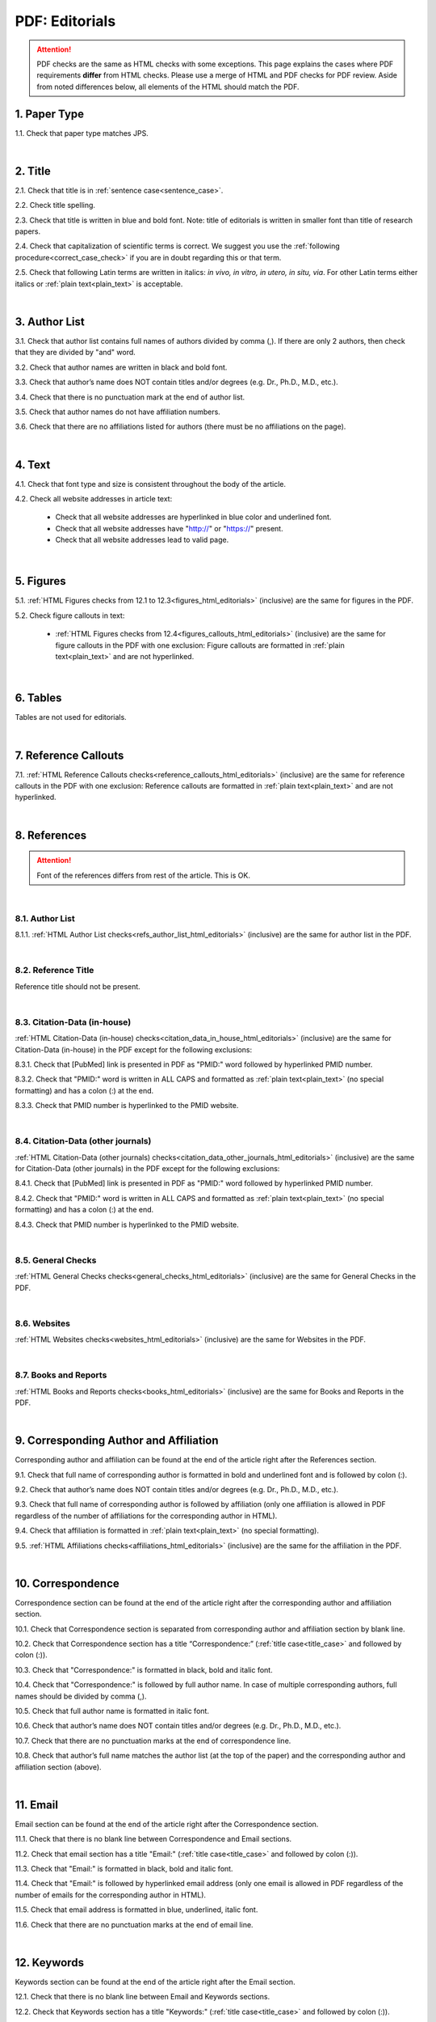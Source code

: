 .. role:: sample


.. _pdf_editorials:

PDF: Editorials
================

.. ATTENTION::
   	PDF checks are the same as HTML checks with some exceptions. This page explains the cases where PDF requirements **differ** from HTML checks.
   	Please use a merge of HTML and PDF checks for PDF review. Aside from noted differences below, all elements of the HTML should match the PDF.


.. _paper_type_pdf_editorials:

1. Paper Type
-------------

1.1. Check that paper type matches JPS.

.. image:: /_static/pdf_editorial_paper_type.png
   :alt: Paper type
   :scale: 99%


|
.. _title_pdf_editorials:

2. Title
--------

2.1. Check that title is in :ref:`sentence case<sentence_case>`.

2.2. Check title spelling.

2.3. Check that title is written in blue and bold font. Note: title of editorials is written in smaller font than title of research papers.

2.4. Check that capitalization of scientific terms is correct.
We suggest you use the :ref:`following procedure<correct_case_check>` if you are in doubt regarding this or that term.

2.5. Check that following Latin terms are written in italics: *in vivo, in vitro, in utero, in situ, via*. 
For other Latin terms either italics or :ref:`plain text<plain_text>` is acceptable.


.. image:: /_static/editiorial_title.png
   :alt: Title

|
.. _author_list_pdf_editorials:

3. Author List
--------------

3.1. Check that author list contains full names of authors divided by comma (,). If there are only 2 authors, then check that they are divided by "and" word.

3.2. Check that author names are written in black and bold font. 

3.3. Check that author’s name does NOT contain titles and/or degrees (e.g. Dr., Ph.D., M.D., etc.).

3.4. Check that there is no punctuation mark at the end of author list.

3.5. Check that author names do not have affiliation numbers.

3.6. Check that there are no affiliations listed for authors (there must be no affiliations on the page).


.. image:: /_static/editorial_authors.png
   :alt: Editorials Author format

|
.. _text_pdf_editorials:

4. Text
-------

4.1. Check that font type and size is consistent throughout the body of the article.

4.2. Check all website addresses in article text:

	- Check that all website addresses are hyperlinked in blue color and underlined font.

	- Check that all website addresses have "http://" or "https://" present.

	- Check that all website addresses lead to valid page.


|
.. _figures_pdf_editorials:

5. Figures
----------

5.1. :ref:`HTML Figures checks from 12.1 to 12.3<figures_html_editorials>` (inclusive) are the same for figures in the PDF.

5.2. Check figure callouts in text:

	- :ref:`HTML Figures checks from 12.4<figures_callouts_html_editorials>` (inclusive) are the same for figure callouts in the PDF with one exclusion: Figure callouts are formatted in :ref:`plain text<plain_text>` and are not hyperlinked.

.. image:: /_static/pdf_figure_callouts.png
   :alt: Figure callouts
   :scale: 99%

|
.. _tables_pdf_editorials:

6. Tables
---------

Tables are not used for editorials.

|

.. _reference_callouts_pdf_editorials:

7. Reference Callouts
---------------------

7.1. :ref:`HTML Reference Callouts checks<reference_callouts_html_editorials>` (inclusive) are the same for reference callouts in the PDF with one exclusion: Reference callouts are formatted in :ref:`plain text<plain_text>` and are not hyperlinked.

.. image:: /_static/pdf_editorials_reference_callouts.png
   :alt: Reference callouts
   :scale: 99%

|

.. _references_pdf_editorials:

8. References
-------------

.. ATTENTION::
   	Font of the references differs from rest of the article. This is OK. 

|
.. _refs_author_list_pdf_research_papers:

8.1. Author List
^^^^^^^^^^^^^^^^

8.1.1. :ref:`HTML Author List checks<refs_author_list_html_editorials>` (inclusive) are the same for author list in the PDF.

|
.. _reference_title_pdf_research_papers:

8.2. Reference Title
^^^^^^^^^^^^^^^^^^^^

Reference title should not be present.

|
.. _citation_data_in_house_pdf_research_papers:

8.3. Citation-Data (in-house)
^^^^^^^^^^^^^^^^^^^^^^^^^^^^^^

:ref:`HTML Citation-Data (in-house) checks<citation_data_in_house_html_editorials>` (inclusive) are the same for Citation-Data (in-house) in the PDF except for the following exclusions:

8.3.1. Check that [PubMed] link is presented in PDF as "PMID:" word followed by hyperlinked PMID number.

8.3.2. Check that "PMID:" word is written in ALL CAPS and formatted as :ref:`plain text<plain_text>` (no special formatting) and has a colon (:) at the end.

8.3.3. Check that PMID number is hyperlinked to the PMID website.

.. image:: /_static/pdf_editorials_pmid_link.png
   :alt: PMID link


|
.. _citation_data_other_journals_pdf_research_papers:

8.4. Citation-Data (other journals)
^^^^^^^^^^^^^^^^^^^^^^^^^^^^^^^^^^^^

:ref:`HTML Citation-Data (other journals) checks<citation_data_other_journals_html_editorials>` (inclusive) are the same for Citation-Data (other journals) in the PDF except for the following exclusions:

8.4.1. Check that [PubMed] link is presented in PDF as "PMID:" word followed by hyperlinked PMID number.

8.4.2. Check that "PMID:" word is written in ALL CAPS and formatted as :ref:`plain text<plain_text>` (no special formatting) and has a colon (:) at the end.

8.4.3. Check that PMID number is hyperlinked to the PMID website.

.. image:: /_static/pdf_editorials_pmid_link.png
   :alt: PMID link


|
.. _general_checks_pdf_research_papers:

8.5. General Checks
^^^^^^^^^^^^^^^^^^^

:ref:`HTML General Checks checks<general_checks_html_editorials>` (inclusive) are the same for General Checks in the PDF.


|
.. _websites_pdf_research_papers:

8.6. Websites
^^^^^^^^^^^^^

:ref:`HTML Websites checks<websites_html_editorials>` (inclusive) are the same for Websites in the PDF.


|
.. _books_pdf_research_papers:

8.7. Books and Reports
^^^^^^^^^^^^^^^^^^^^^^

:ref:`HTML Books and Reports checks<books_html_editorials>` (inclusive) are the same for Books and Reports in the PDF.

|
.. _corresp_author_pdf_editorials:

9. Corresponding Author and Affiliation
---------------------------------------

Corresponding author and affiliation can be found at the end of the article right after the References section.

9.1. Check that full name of corresponding author is formatted in bold and underlined font and is followed by colon (:).

9.2. Check that author’s name does NOT contain titles and/or degrees (e.g. Dr., Ph.D., M.D., etc.).

9.3. Check that full name of corresponding author is followed by affiliation (only one affiliation is allowed in PDF regardless of the number of affiliations for the corresponding author in HTML).

9.4. Check that affiliation is formatted in :ref:`plain text<plain_text>` (no special formatting).

9.5. :ref:`HTML Affiliations checks<affiliations_html_editorials>` (inclusive) are the same for the affiliation in the PDF.

.. image:: /_static/corresp_auth.png
   :alt: Corresponding author and affiliations

|
.. _correspondence_pdf_editorials:

10. Correspondence
-----------------

Correspondence section can be found at the end of the article right after the corresponding author and affiliation section.

10.1. Check that Correspondence section is separated from corresponding author and affiliation section by blank line.

10.2. Check that Correspondence section has a title “Correspondence:” (:ref:`title case<title_case>` and followed by colon (:)).

10.3. Check that "Correspondence:" is formatted in black, bold and italic font.

10.4. Check that "Correspondence:" is followed by full author name. In case of multiple corresponding authors, full names should be divided by comma (,).

10.5. Check that full author name is formatted in italic font.

10.6. Check that author’s name does NOT contain titles and/or degrees (e.g. Dr., Ph.D., M.D., etc.).

10.7. Check that there are no punctuation marks at the end of correspondence line.

10.8. Check that author’s full name matches the author list (at the top of the paper) and the corresponding author and affiliation section (above).


.. image:: /_static/correspondence.png
   :alt: Correspondence

|
.. _email_pdf_editorials:

11. Email
---------

Email section can be found at the end of the article right after the Correspondence section.

11.1. Check that there is no blank line between Correspondence and Email sections.

11.2. Check that email section has a title "Email:" (:ref:`title case<title_case>` and followed by colon (:)).

11.3. Check that "Email:" is formatted in black, bold and italic font.

11.4. Check that "Email:" is followed by hyperlinked email address (only one email is allowed in PDF regardless of the number of emails for the corresponding author in HTML).

11.5. Check that email address is formatted in blue, underlined, italic font.

11.6. Check that there are no punctuation marks at the end of email line.


.. image:: /_static/email.png
   :alt: Email

|
.. _keywords_pdf_editorials:

12. Keywords
------------

Keywords section can be found at the end of the article right after the Email section.

12.1. Check that there is no blank line between Email and Keywords sections.

12.2. Check that Keywords section has a title "Keywords:" (:ref:`title case<title_case>` and followed by colon (:)).

12.3. Check that "Keywords:" is formatted in black, bold and italic font.

12.4. Check that "Keywords:" is followed by at least one keyword. (Note: number of keywords is limited to 8).

12.5. Check that keyword (or list of keywords) is formatted in italic font.

12.6. Check the format of the keywords line: This is the same format as :ref:`6.2 from HTML Keywords checks<keywords_format_html_editorials>`.

12.7. Check that there are no punctuation marks at the end of keywords line.


.. image:: /_static/editorial_keywords.png
   :alt: Keywords

|
.. _abbreviations_pdf_editorials:

13. Abbreviations
-----------------

This is an optional section that should appear after Keywords section and before Copyright section. The specific placement of this section should accord with order described in :ref:`HTML Section Headers checks<section_headers_html_editorials>` for Abbreviations through Funding.

When present, Abbreviations section can be found at the end of the article right after the Keywords section.

13.1. Check that there is no blank line between Keywords and Abbreviations sections.

13.2. Check that Abbreviations section has a title "Abbreviations:" (:ref:`title case<title_case>` and followed by colon (:)).

13.3. Check that "Abbreviations:" is formatted in black, bold and italic font.

13.4. Check that abbreviation (or list of abbreviations) is formatted in italic font.

13.5. Check the format of the abbreviations line: This is the same format as :ref:`7.2 from HTML Abbreviations checks<abbreviations_format_html_editorials>`.

13.6. Check that there are no punctuation marks at the end of abbreviations line.

|
.. _acknowledgments_pdf_editorials:

14. Acknowledgments
-------------------

This is an optional section that should appear after Keywords section and before Copyright section. The specific placement of this section should accord with order described in :ref:`HTML Section Headers checks<section_headers_html_editorials>` for Abbreviations through Funding.

14.1. Check that there is no blank line between Acknowledgments and section preceding it.

14.2. Check that Acknowledgments section has a title "Acknowledgments:" (:ref:`title case<title_case>` and followed by colon (:)).

14.3. Check that "Acknowledgments:" is formatted in black, bold and italic font.

14.4. Check that Acknowledgments information is formatted in italic font.

14.5. Check that there are no punctuation marks at the end of Acknowledgments line.

|
.. _coi_pdf_editorials:

15. Conflicts of Interest
-------------------------

This is an optional section that should appear after Keywords section and before Copyright section. The specific placement of this section should accord with order described in :ref:`HTML Section Headers checks<section_headers_html_editorials>` for Abbreviations through Funding.

15.1. Check that there is no blank line between Conflicts of Interest and section preceding it.

15.2. Check that Conflicts of Interest section has a title "Conflicts of Interest:" (:ref:`title case<title_case>` and followed by colon (:)).

15.3. Check that "Conflicts of Interest:" is formatted in black, bold and italic font.

15.4. Check that Conflicts of Interest information is formatted in italic font.

15.5. Check that there are no punctuation marks at the end of Conflicts of Interest line.

|
.. _funding_pdf_editorials:

16. Funding
-----------

This is an optional section that should appear after Keywords section and before Copyright section. The specific placement of this section should accord with order described in :ref:`HTML Section Headers checks<section_headers_html_editorials>` for Abbreviations through Funding.

16.1. Check that there is no blank line between Funding and section preceding it.

16.2. Check that Funding section has a title "Funding:" (:ref:`title case<title_case>` and followed by colon (:)).

16.3. Check that "Funding:" is formatted in black, bold and italic font.

16.4. Check that Funding information is formatted in italic font.

16.5. Check that there are no punctuation marks at the end of Funding line.

|
.. _copyright_pdf_editorials:

17. Copyright
-------------

Copyright section can be found at the end of the article right after the Keywords section (or last optional section, if present).

17.1. Check that there is no blank line between Copyright and section preceding it.

17.2. Check that Copyright section has a title "Copyright:" (:ref:`title case<title_case>` and followed by colon(:)).

17.3. Check that "Copyright:" is formatted in black, bold and italic font.

17.4. Check that "Copyright:" is followed by one of the following options:

	- single author surname followed by period (.) [in case where paper has only one author]

	- 2 author surnames divided by "and" and followed by period (.) [in case where paper has 2 authors]

	- one author surname followed by `et al.` [in case where paper has more than 2 authors]

17.5. Check that author surname (or list of surnames) is formatted in italic font.

17.6. Check that author surname  name (or list of surnames) is followed by the following statement:


:sample:`This is an open-access article distributed under the terms of the Creative Commons Attribution License (CC BY 3.0), which permits unrestricted use, distribution, and reproduction in any medium, provided the original author and source are credited`

17.7. Check that there are no punctuation marks at the end of copyright line.


.. image:: /_static/editorial_copyright.png
   :alt: Copyright

|
.. _dates_pdf_editorials:

18. Dates
---------

Received and published dates can be found at the end of the article right after the Copyright section.

18.1. Check that received and published dates are separated from Copyright section by blank line.

18.2. Check that "Received:" and "Published:" titles are :ref:`title case<title_case>` and followed by colon(:).

18.3. Check that "Received:" and "Published:" are formatted in black and bold font.

18.4. Check that each "Received:" and "Published:" titles are followed by a date.

18.5. Check that month is spelled out as a word and dates are in-line with the following format: Month Day, Year
(e.g. June 1, 2017, April 12, 2016, December 31, 2015, etc.) Note: if a day is presented by single digit, there should be no leading 0.

18.6. Check that there are no punctuation marks at the end of received and published date lines.

.. image:: /_static/editorial_dates.png
   :alt: Dates
   :scale: 99%

18.7. Check that Received date matches JPS.

.. image:: /_static/editorials_dates_jps.png
   :alt: Dates in JPS
   :scale: 99%


.. |br| raw:: html

   <br />


.. |span_format_start| raw:: html
   
   <span style='font-family:"Source Code Pro", sans-serif; font-weight: bold; text-align:center;'>

.. |span_end| raw:: html
   
   </span>
